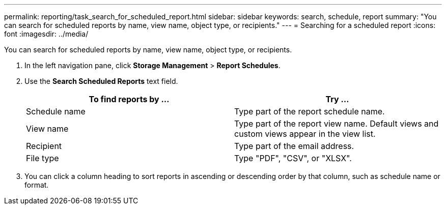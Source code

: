 ---
permalink: reporting/task_search_for_scheduled_report.html
sidebar: sidebar
keywords: search, schedule, report
summary: "You can search for scheduled reports by name, view name, object type, or recipients."
---
= Searching for a scheduled report
:icons: font
:imagesdir: ../media/

[.lead]
You can search for scheduled reports by name, view name, object type, or recipients.

. In the left navigation pane, click *Storage Management* > *Report Schedules*.
. Use the *Search Scheduled Reports* text field.
+
[cols="2*",options="header"]
|===
| To find reports by ...| Try ...
a|
Schedule name
a|
Type part of the report schedule name.
a|
View name
a|
Type part of the report view name. Default views and custom views appear in the view list.
a|
Recipient
a|
Type part of the email address.
a|
File type
a|
Type "PDF", "CSV", or "XLSX".
|===

. You can click a column heading to sort reports in ascending or descending order by that column, such as schedule name or format.
